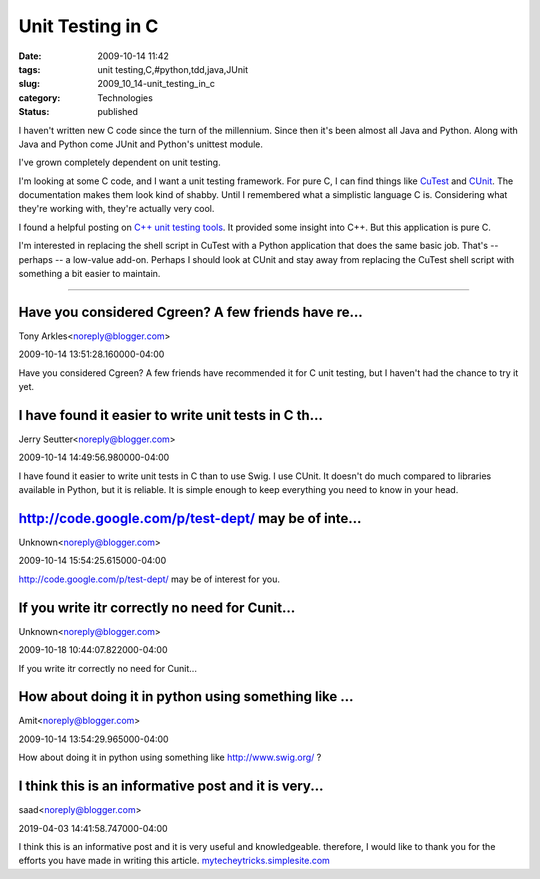 Unit Testing in C
=================

:date: 2009-10-14 11:42
:tags: unit testing,C,#python,tdd,java,JUnit
:slug: 2009_10_14-unit_testing_in_c
:category: Technologies
:status: published

I haven't written new C code since the turn of the millennium. Since
then it's been almost all Java and Python. Along with Java and Python
come JUnit and Python's unittest module.

I've grown completely dependent on unit testing.

I'm looking at some C code, and I want a unit testing framework. For
pure C, I can find things like
`CuTest <http://cutest.sourceforge.net/>`__ and
`CUnit <http://sourceforge.net/projects/cunit/>`__. The documentation
makes them look kind of shabby. Until I remembered what a simplistic
language C is. Considering what they're working with, they're
actually very cool.

I found a helpful posting on `C++ unit testing
tools <http://gamesfromwithin.com/exploring-the-c-unit-testing-framework-jungle>`__.
It provided some insight into C++. But this application is pure C.

I'm interested in replacing the shell script in CuTest with a Python
application that does the same basic job. That's -- perhaps -- a
low-value add-on. Perhaps I should look at CUnit and stay away from
replacing the CuTest shell script with something a bit easier to
maintain.



-----

Have you considered Cgreen?  A few friends have re...
-----------------------------------------------------

Tony Arkles<noreply@blogger.com>

2009-10-14 13:51:28.160000-04:00

Have you considered Cgreen? A few friends have recommended it for C unit
testing, but I haven't had the chance to try it yet.


I have found it easier to write unit tests in C th...
-----------------------------------------------------

Jerry Seutter<noreply@blogger.com>

2009-10-14 14:49:56.980000-04:00

I have found it easier to write unit tests in C than to use Swig.
I use CUnit. It doesn't do much compared to libraries available in
Python, but it is reliable. It is simple enough to keep everything you
need to know in your head.


http://code.google.com/p/test-dept/ may be of inte...
-----------------------------------------------------

Unknown<noreply@blogger.com>

2009-10-14 15:54:25.615000-04:00

http://code.google.com/p/test-dept/ may be of interest for you.


If you write itr correctly no need for Cunit...
-----------------------------------------------

Unknown<noreply@blogger.com>

2009-10-18 10:44:07.822000-04:00

If you write itr correctly no need for Cunit...


How about doing it in python using something like ...
-----------------------------------------------------

Amit<noreply@blogger.com>

2009-10-14 13:54:29.965000-04:00

How about doing it in python using something like http://www.swig.org/ ?


I think this is an informative post and it is very...
-----------------------------------------------------

saad<noreply@blogger.com>

2019-04-03 14:41:58.747000-04:00

I think this is an informative post and it is very useful and
knowledgeable. therefore, I would like to thank you for the efforts you
have made in writing this article.
`mytecheytricks.simplesite.com <http://mytecheytricks.simplesite.com/>`__





